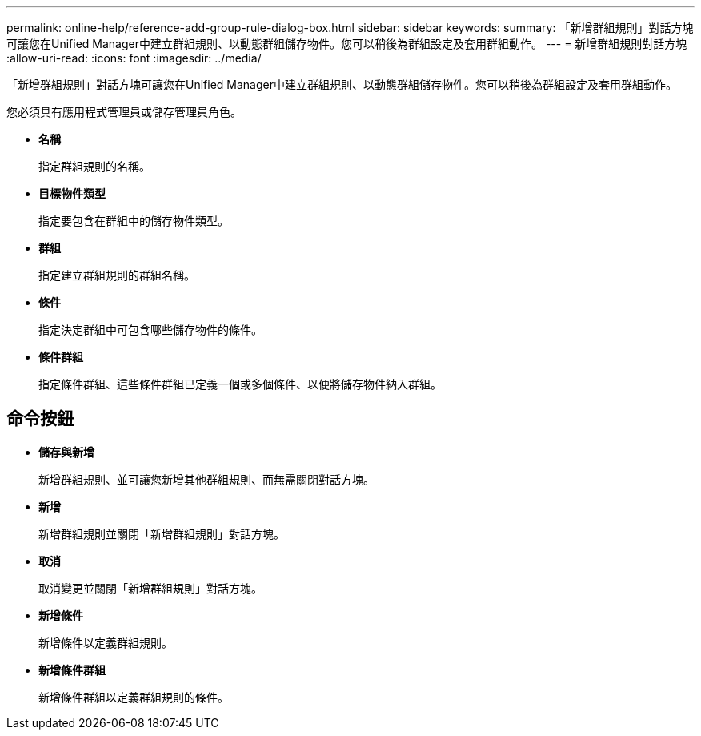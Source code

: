 ---
permalink: online-help/reference-add-group-rule-dialog-box.html 
sidebar: sidebar 
keywords:  
summary: 「新增群組規則」對話方塊可讓您在Unified Manager中建立群組規則、以動態群組儲存物件。您可以稍後為群組設定及套用群組動作。 
---
= 新增群組規則對話方塊
:allow-uri-read: 
:icons: font
:imagesdir: ../media/


[role="lead"]
「新增群組規則」對話方塊可讓您在Unified Manager中建立群組規則、以動態群組儲存物件。您可以稍後為群組設定及套用群組動作。

您必須具有應用程式管理員或儲存管理員角色。

* *名稱*
+
指定群組規則的名稱。

* *目標物件類型*
+
指定要包含在群組中的儲存物件類型。

* *群組*
+
指定建立群組規則的群組名稱。

* *條件*
+
指定決定群組中可包含哪些儲存物件的條件。

* *條件群組*
+
指定條件群組、這些條件群組已定義一個或多個條件、以便將儲存物件納入群組。





== 命令按鈕

* *儲存與新增*
+
新增群組規則、並可讓您新增其他群組規則、而無需關閉對話方塊。

* *新增*
+
新增群組規則並關閉「新增群組規則」對話方塊。

* *取消*
+
取消變更並關閉「新增群組規則」對話方塊。

* *新增條件*
+
新增條件以定義群組規則。

* *新增條件群組*
+
新增條件群組以定義群組規則的條件。


